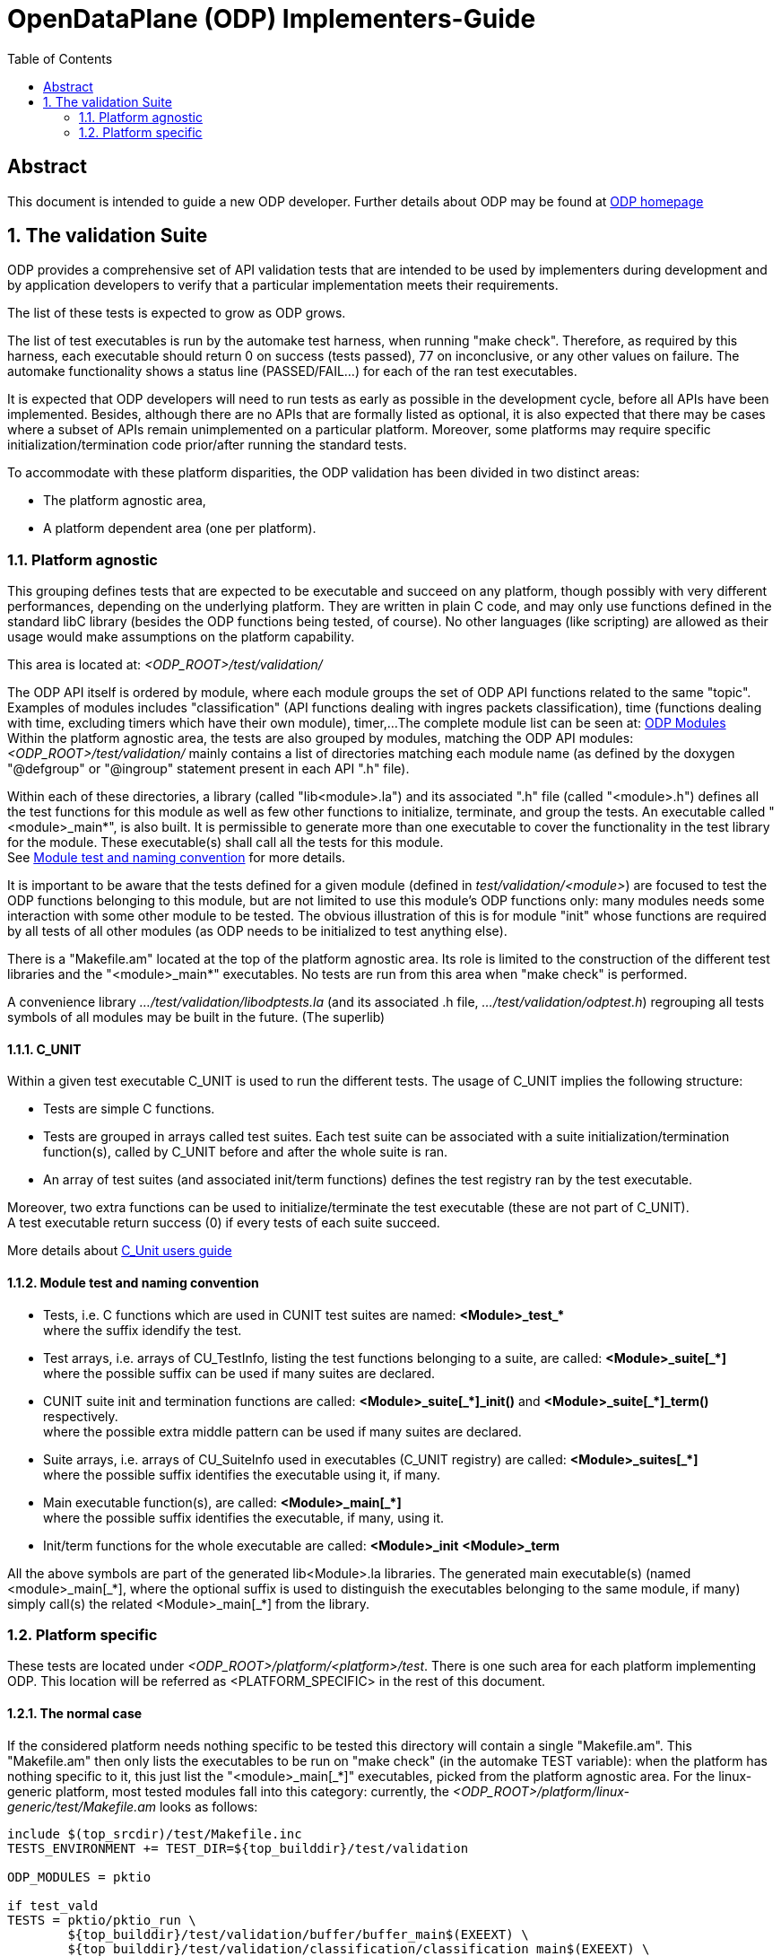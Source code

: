 OpenDataPlane (ODP)  Implementers-Guide
=======================================
:toc:

:numbered!:
[abstract]
Abstract
--------
This document is intended to guide a new ODP developer.
Further details about ODP may be found at http://opendataplane.org[ODP homepage]


:numbered:
The validation Suite
--------------------
ODP provides a comprehensive set of API validation tests that are intended to be used by implementers during development and by application developers to verify that a particular implementation meets their requirements.

The list of these tests is expected to grow as ODP grows.

The list of test executables is run by the automake test harness, when running "make check".
Therefore, as required by this harness, each executable should return 0 on success (tests passed), 77 on inconclusive, or any other values on failure.
The automake functionality shows a status line (PASSED/FAIL...) for each of the ran test executables.

It is expected that ODP developers will need to run tests as early as possible in the development cycle, before all APIs have been implemented.
Besides, although there are no APIs that are formally listed as optional, it is also expected that there may be cases where a subset of APIs remain unimplemented on a particular platform.
Moreover, some platforms may require specific initialization/termination code prior/after running the standard tests.

To accommodate with these platform disparities, the ODP validation has been divided in two distinct areas:

* The platform agnostic area,
* A platform dependent area (one per platform).

Platform agnostic
~~~~~~~~~~~~~~~~~
This grouping defines tests that are expected to be executable and succeed on any platform, though possibly with very different performances, depending on the underlying platform.
They are written in plain C code, and may only use functions defined in the standard libC library (besides the ODP functions being tested, of course).
No other languages (like scripting) are allowed as their usage would make assumptions on the platform capability.

This area is located at: '<ODP_ROOT>/test/validation/'

The ODP API itself is ordered by module, where each module groups the set of ODP API functions related to the same "topic".
Examples of modules includes "classification" (API functions dealing with ingres packets classification), time (functions dealing with time, excluding timers which have their own module), timer,...
The complete module list can be seen at: http://docs.opendataplane.org/linux-generic-doxygen-html/modules.html[ODP Modules] +
Within the platform agnostic area, the tests are also grouped by modules, matching the ODP API modules: '<ODP_ROOT>/test/validation/' mainly contains a list of directories matching each module name (as defined by the doxygen "@defgroup" or "@ingroup" statement present in each API ".h" file).

Within each of these directories, a library (called "lib<module>.la") and its associated ".h" file (called "<module>.h") defines all the test functions for this module as well as few other functions to initialize, terminate, and group the tests.
An executable called "<module>_main*", is also built. It is permissible to generate more than one executable to cover the functionality in the test library for the module.
These executable(s) shall call all the tests for this module. +
See <<anchor-1, Module test and naming convention>> for more details.

It is important to be aware that the tests defined for a given module (defined in 'test/validation/<module>') are focused to test the ODP functions belonging to this module, but are not limited to use this module's ODP functions only: many modules needs some interaction with some other module to be tested.
The obvious illustration of this is for module "init" whose functions are required by all tests of all other modules (as ODP needs to be initialized to test anything else). +

There is a "Makefile.am" located at the top of the platform agnostic area. Its role is limited to the construction of the different test libraries and the "<module>_main*" executables. No tests are run from this area when "make check" is performed.

A convenience library '.../test/validation/libodptests.la' (and its associated .h file, '.../test/validation/odptest.h') regrouping all tests symbols of all modules may be built in the future. (The superlib)

C_UNIT
^^^^^^
Within a given test executable C_UNIT is used to run the different tests. The usage of C_UNIT implies the following structure:

* Tests are simple C functions.
* Tests are grouped in arrays called test suites. Each test suite can be associated with a suite initialization/termination function(s), called by C_UNIT before and after the whole suite is ran.
* An array of test suites (and associated init/term functions) defines the test registry ran by the test executable.

Moreover, two extra functions can be used to initialize/terminate the test executable (these are not part of C_UNIT). +
A test executable return success (0) if every tests of each suite succeed.

More details about http://cunit.sourceforge.net/doc/index.html[C_Unit users guide]

[[anchor-1]]
Module test and naming convention
^^^^^^^^^^^^^^^^^^^^^^^^^^^^^^^^^

* Tests, i.e. C functions which are used in CUNIT test suites are named:
   *<Module>_test_+++*+++* +
   where the suffix idendify the test.

* Test arrays, i.e. arrays of CU_TestInfo, listing the test functions belonging to a suite, are called:
   *<Module>_suite+++[_*]+++* +
   where the possible suffix can be used if many suites are declared.

* CUNIT suite init and termination functions are called:
   *<Module>+++_suite[_*]_init()+++* and *<Module>+++_suite[_*]_term()+++* respectively. +
   where the possible extra middle pattern can be used if many suites are declared.

* Suite arrays, i.e. arrays of CU_SuiteInfo used in executables (C_UNIT registry) are called:
   *<Module>+++_suites[_*]+++* +
   where the possible suffix identifies the executable using it, if many.

* Main executable function(s), are called:
   *<Module>+++_main[_*]+++* +
   where the possible suffix identifies the executable, if many, using it.

* Init/term functions for the whole executable are called:
   *<Module>_init*
   *<Module>_term*

All the above symbols are part of the generated lib<Module>.la libraries. The generated main executable(s) (named <module>_+++main[_*]+++, where the optional suffix is used to distinguish the executables belonging to the same module, if many) simply call(s) the related <Module>_main+++[_*]+++ from the library.

Platform specific
~~~~~~~~~~~~~~~~~
These tests are located under '<ODP_ROOT>/platform/<platform>/test'. There is one such area for each platform implementing ODP.
This location will be referred as <PLATFORM_SPECIFIC> in the rest of this document.

The normal case
^^^^^^^^^^^^^^^
If the considered platform needs nothing specific to be tested this directory will contain a single "Makefile.am".
This "Makefile.am" then only lists the executables to be run on "make check" (in the automake TEST variable): when the platform has nothing specific to it, this just list the "<module>_main+++[_*]+++" executables, picked from the platform agnostic area.
For the linux-generic platform, most tested modules fall into this category: currently, the '<ODP_ROOT>/platform/linux-generic/test/Makefile.am' looks as follows:

[source,am]
----
include $(top_srcdir)/test/Makefile.inc
TESTS_ENVIRONMENT += TEST_DIR=${top_builddir}/test/validation

ODP_MODULES = pktio

if test_vald
TESTS = pktio/pktio_run \
	${top_builddir}/test/validation/buffer/buffer_main$(EXEEXT) \
	${top_builddir}/test/validation/classification/classification_main$(EXEEXT) \
	${top_builddir}/test/validation/cpumask/cpumask_main$(EXEEXT) \
	${top_builddir}/test/validation/crypto/crypto_main$(EXEEXT) \
	${top_builddir}/test/validation/errno/errno_main$(EXEEXT) \
	${top_builddir}/test/validation/init/init_main_ok$(EXEEXT) \
	${top_builddir}/test/validation/init/init_main_abort$(EXEEXT) \
	${top_builddir}/test/validation/init/init_main_log$(EXEEXT) \
	${top_builddir}/test/validation/packet/packet_main$(EXEEXT) \
	${top_builddir}/test/validation/pool/pool_main$(EXEEXT) \
	${top_builddir}/test/validation/queue/queue_main$(EXEEXT) \
	${top_builddir}/test/validation/random/random_main$(EXEEXT) \
	${top_builddir}/test/validation/scheduler/scheduler_main$(EXEEXT) \
	${top_builddir}/test/validation/synchronizers/synchronizers_main$(EXEEXT) \
	${top_builddir}/test/validation/thread/thread_main$(EXEEXT) \
	${top_builddir}/test/validation/time/time_main$(EXEEXT) \
	${top_builddir}/test/validation/timer/timer_main$(EXEEXT) \
	${top_builddir}/test/validation/shmem/shmem_main$(EXEEXT) \
	${top_builddir}/test/validation/system/system_main$(EXEEXT)

SUBDIRS = $(ODP_MODULES)
endif

----

With the exception for module pktio, all other modules testing just involves calling the platform agnostic <module>_main executables (in test/validation).

When no platform specific testing is required, the '<PLATFORM_SPECIFIC>/Makefile.am' is used to list the tests executables to be run only, as these tests are actually built from the platform agnostic side by the 'test/validation/Makefile.am' (and subdirectories). '<PLATFORM_SPECIFIC>/Makefile.am' is involved in building only when platform specific tests exists, as discussed below.

Using other languages
^^^^^^^^^^^^^^^^^^^^^
The pktio module, above, is actually tested using a bash script. This script is needed to set up the interfaces used by the tests. The pktio_run script actually eventually calls the platform agnostic 'test/validation/pktio/pktio_main' after setting up the interfaces needed by the tests.
Notice that the path to the script is '<PLATFORM_SPECIFIC>/pktio/pktio_run', i.e. it is private to this platform. Any languages supported by the tested platform can be used there, as it will not impact other platforms.
The platform "private" executables (such as this script), of course, must also return one of the return code expected by the automake test harness (0 for success, 77 for inconclusive, other values for errors).

Defining test wrappers
^^^^^^^^^^^^^^^^^^^^^^
The pktio case above is actually using a script as wrapper around the "standard" (platform independent) test executable. Wrappers can also be defined by using the LOG_COMPILER variable of automake.
This is applicable in cases where the same wrapper should be used for more then one test, as the test name is passed has parameter to the wrapper. A wrapper is just a program expecting one argument: the test name.

Automake also supports the usage different wrappers based of the executable filename suffix. See https://www.gnu.org/software/automake/manual/html_node/Parallel-Test-Harness.html[Parallel-Test-Harness] for more information.

To add a wrapper around the executed test, just add the following LOG_COMPILER definition line in the '<PLATFORM_SPECIFIC>/Makefile.am':

[source,am]
----
...
if test_vald
LOG_COMPILER = $(top_srcdir)/platform/linux-generic/test/wrapper-script
TESTS = pktio/pktio_run \
...
----

Here follows a dummy example of what wrapper-script could be:

[source,bash]
----
#!/bin/bash

# The parameter, $1, is the name of the test executable to run
echo "WRAPPER!!!"
echo "running $1!"

# run the test:
$1
# remember the test result:
res=$?

echo "Do something to clean up the mess here :-)"
# return the test result.
exit $res
----

Note how the above script stores the return code of the test executable to return it properly to the automake test harness.

Defining platform specific tests
^^^^^^^^^^^^^^^^^^^^^^^^^^^^^^^^
Sometimes, it may be necessary to call platform specific system calls to check some functionality: For instance, testing odp_cpumask_* could involve checking the underlying system CPU mask. On linux, such a test would require using the CPU_ISSET macro, which is linux specific. Such a test would be written in '<PLATFORM_SPECIFIC>/cpumask/...' The contents of this directory would be very similar to the contents of the platform agnostic side cpu_mask tests (including a Makefile.am...), but platform specific test would be written there.
'<PLATFORM_SPECIFIC>/Makefile.am' would then trigger the building of the platform specific tests (by listing their module name in SUBDIRS and therefore calling the appropriate Makefile.am) and then it would call both the platform agnostic executable(s) and the platform specific test executable.

Skipping tests during development
^^^^^^^^^^^^^^^^^^^^^^^^^^^^^^^^^
During ODP development, it may be useful to skip some test. This can be achieved by creating a new test executable (still on the platform side), picking up the required tests from the platform agnostic lib<module>.la.

The top Makefile would then call only the platform specific executable, hence skipping the tests which have been omitted.

TIP: You probably want to copy the platform-agnostic module main function and prune it from the undesired tests when writing your own platform specific main, for a given module.

Permanently skipping test
^^^^^^^^^^^^^^^^^^^^^^^^^^
If a platform wants to permanently skip a test (i.e. a part of the ODP API is and will not be supported on that platform), it is recommended to use the function odp_cunit_TBD() to removed the tests or suite from the list of tests. This gives a chance to the test environment to trace this removal.
